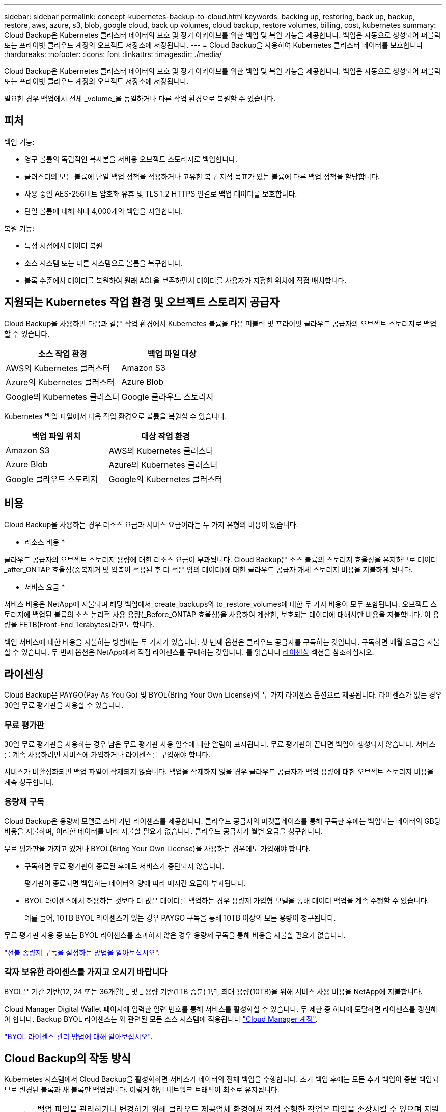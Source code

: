 ---
sidebar: sidebar 
permalink: concept-kubernetes-backup-to-cloud.html 
keywords: backing up, restoring, back up, backup, restore, aws, azure, s3, blob, google cloud, back up volumes, cloud backup, restore volumes, billing, cost, kubernetes 
summary: Cloud Backup은 Kubernetes 클러스터 데이터의 보호 및 장기 아카이브를 위한 백업 및 복원 기능을 제공합니다. 백업은 자동으로 생성되어 퍼블릭 또는 프라이빗 클라우드 계정의 오브젝트 저장소에 저장됩니다. 
---
= Cloud Backup을 사용하여 Kubernetes 클러스터 데이터를 보호합니다
:hardbreaks:
:nofooter: 
:icons: font
:linkattrs: 
:imagesdir: ./media/


[role="lead"]
Cloud Backup은 Kubernetes 클러스터 데이터의 보호 및 장기 아카이브를 위한 백업 및 복원 기능을 제공합니다. 백업은 자동으로 생성되어 퍼블릭 또는 프라이빗 클라우드 계정의 오브젝트 저장소에 저장됩니다.

필요한 경우 백업에서 전체 _volume_을 동일하거나 다른 작업 환경으로 복원할 수 있습니다.



== 피처

백업 기능:

* 영구 볼륨의 독립적인 복사본을 저비용 오브젝트 스토리지로 백업합니다.
* 클러스터의 모든 볼륨에 단일 백업 정책을 적용하거나 고유한 복구 지점 목표가 있는 볼륨에 다른 백업 정책을 할당합니다.
* 사용 중인 AES-256비트 암호화 유휴 및 TLS 1.2 HTTPS 연결로 백업 데이터를 보호합니다.
* 단일 볼륨에 대해 최대 4,000개의 백업을 지원합니다.


복원 기능:

* 특정 시점에서 데이터 복원
* 소스 시스템 또는 다른 시스템으로 볼륨을 복구합니다.
* 블록 수준에서 데이터를 복원하여 원래 ACL을 보존하면서 데이터를 사용자가 지정한 위치에 직접 배치합니다.




== 지원되는 Kubernetes 작업 환경 및 오브젝트 스토리지 공급자

Cloud Backup을 사용하면 다음과 같은 작업 환경에서 Kubernetes 볼륨을 다음 퍼블릭 및 프라이빗 클라우드 공급자의 오브젝트 스토리지로 백업할 수 있습니다.

[cols="45,40"]
|===
| 소스 작업 환경 | 백업 파일 대상 


| AWS의 Kubernetes 클러스터 | Amazon S3 


| Azure의 Kubernetes 클러스터 | Azure Blob 


| Google의 Kubernetes 클러스터 | Google 클라우드 스토리지 
|===
Kubernetes 백업 파일에서 다음 작업 환경으로 볼륨을 복원할 수 있습니다.

[cols="40,45"]
|===
| 백업 파일 위치 | 대상 작업 환경 


| Amazon S3 | AWS의 Kubernetes 클러스터 


| Azure Blob | Azure의 Kubernetes 클러스터 


| Google 클라우드 스토리지 | Google의 Kubernetes 클러스터 
|===


== 비용

Cloud Backup을 사용하는 경우 리소스 요금과 서비스 요금이라는 두 가지 유형의 비용이 있습니다.

* 리소스 비용 *

클라우드 공급자의 오브젝트 스토리지 용량에 대한 리소스 요금이 부과됩니다. Cloud Backup은 소스 볼륨의 스토리지 효율성을 유지하므로 데이터_after_ONTAP 효율성(중복제거 및 압축이 적용된 후 더 적은 양의 데이터)에 대한 클라우드 공급자 개체 스토리지 비용을 지불하게 됩니다.

* 서비스 요금 *

서비스 비용은 NetApp에 지불되며 해당 백업에서_create_backups와 to_restore_volumes에 대한 두 가지 비용이 모두 포함됩니다. 오브젝트 스토리지에 백업된 볼륨의 소스 논리적 사용 용량(_Before_ONTAP 효율성)을 사용하여 계산한, 보호되는 데이터에 대해서만 비용을 지불합니다. 이 용량을 FETB(Front-End Terabytes)라고도 합니다.

백업 서비스에 대한 비용을 지불하는 방법에는 두 가지가 있습니다. 첫 번째 옵션은 클라우드 공급자를 구독하는 것입니다. 구독하면 매월 요금을 지불할 수 있습니다. 두 번째 옵션은 NetApp에서 직접 라이센스를 구매하는 것입니다. 를 읽습니다 <<Licensing,라이센싱>> 섹션을 참조하십시오.



== 라이센싱

Cloud Backup은 PAYGO(Pay As You Go) 및 BYOL(Bring Your Own License)의 두 가지 라이센스 옵션으로 제공됩니다. 라이센스가 없는 경우 30일 무료 평가판을 사용할 수 있습니다.



=== 무료 평가판

30일 무료 평가판을 사용하는 경우 남은 무료 평가판 사용 일수에 대한 알림이 표시됩니다. 무료 평가판이 끝나면 백업이 생성되지 않습니다. 서비스를 계속 사용하려면 서비스에 가입하거나 라이센스를 구입해야 합니다.

서비스가 비활성화되면 백업 파일이 삭제되지 않습니다. 백업을 삭제하지 않을 경우 클라우드 공급자가 백업 용량에 대한 오브젝트 스토리지 비용을 계속 청구합니다.



=== 용량제 구독

Cloud Backup은 용량제 모델로 소비 기반 라이센스를 제공합니다. 클라우드 공급자의 마켓플레이스를 통해 구독한 후에는 백업되는 데이터의 GB당 비용을 지불하며, 이러한 데이터를 미리 지불할 필요가 없습니다. 클라우드 공급자가 월별 요금을 청구합니다.

무료 평가판을 가지고 있거나 BYOL(Bring Your Own License)을 사용하는 경우에도 가입해야 합니다.

* 구독하면 무료 평가판이 종료된 후에도 서비스가 중단되지 않습니다.
+
평가판이 종료되면 백업하는 데이터의 양에 따라 매시간 요금이 부과됩니다.

* BYOL 라이센스에서 허용하는 것보다 더 많은 데이터를 백업하는 경우 용량제 가입형 모델을 통해 데이터 백업을 계속 수행할 수 있습니다.
+
예를 들어, 10TB BYOL 라이센스가 있는 경우 PAYGO 구독을 통해 10TB 이상의 모든 용량이 청구됩니다.



무료 평가판 사용 중 또는 BYOL 라이센스를 초과하지 않은 경우 용량제 구독을 통해 비용을 지불할 필요가 없습니다.

link:task-licensing-cloud-backup.html#use-a-cloud-backup-paygo-subscription["선불 종량제 구독을 설정하는 방법을 알아보십시오"].



=== 각자 보유한 라이센스를 가지고 오시기 바랍니다

BYOL은 기간 기반(12, 24 또는 36개월) _ 및 _ 용량 기반(1TB 증분) 1년, 최대 용량(10TB)을 위해 서비스 사용 비용을 NetApp에 지불합니다.

Cloud Manager Digital Wallet 페이지에 입력한 일련 번호를 통해 서비스를 활성화할 수 있습니다. 두 제한 중 하나에 도달하면 라이센스를 갱신해야 합니다. Backup BYOL 라이센스는 와 관련된 모든 소스 시스템에 적용됩니다 https://docs.netapp.com/us-en/cloud-manager-setup-admin/concept-netapp-accounts.html["Cloud Manager 계정"^].

link:task-licensing-cloud-backup.html#use-a-cloud-backup-byol-license["BYOL 라이센스 관리 방법에 대해 알아보십시오"].



== Cloud Backup의 작동 방식

Kubernetes 시스템에서 Cloud Backup을 활성화하면 서비스가 데이터의 전체 백업을 수행합니다. 초기 백업 후에는 모든 추가 백업이 증분 백업되므로 변경된 블록과 새 블록만 백업됩니다. 이렇게 하면 네트워크 트래픽이 최소로 유지됩니다.


CAUTION: 백업 파일을 관리하거나 변경하기 위해 클라우드 제공업체 환경에서 직접 수행한 작업은 파일을 손상시킬 수 있으며 지원되지 않는 구성을 초래할 수 있습니다.

다음 이미지는 각 구성 요소 간의 관계를 보여줍니다.

image:diagram_cloud_backup_general_k8s.png["Cloud Backup이 소스 시스템의 볼륨 및 백업 파일이 있는 대상 오브젝트 스토리지와 통신하는 방법을 보여주는 다이어그램입니다."]



=== 지원되는 스토리지 클래스 또는 액세스 계층

* AWS에서는 백업이 _Standard_storage 클래스에서 시작되고 30일 후에 _Standard - Infrequent Access_storage 클래스로 전환됩니다.
* Azure에서 백업은 _Cool_access 계층과 연결됩니다.
* GCP에서 백업은 기본적으로 _Standard_storage 클래스와 연결됩니다.




=== 클러스터당 사용자 지정 가능한 백업 스케줄 및 보존 설정

작업 환경에 Cloud Backup을 활성화하면 처음에 선택한 모든 볼륨이 사용자가 정의한 기본 백업 정책을 사용하여 백업됩니다. RPO(복구 지점 목표)가 다른 특정 볼륨에 서로 다른 백업 정책을 할당하려면 해당 클러스터에 대한 추가 정책을 생성한 다음 해당 정책을 다른 볼륨에 할당할 수 있습니다.

모든 볼륨의 시간별, 일별, 주별 및 월별 백업을 조합하여 선택할 수 있습니다.

범주 또는 간격에 대한 최대 백업 수에 도달하면 오래된 백업이 제거되므로 항상 최신 백업이 유지됩니다.



== 지원되는 볼륨

Cloud Backup은 PVS(Persistent Volume)를 지원합니다.



== 제한 사항

* 정책에 할당된 볼륨이 없을 때 백업 정책을 생성하거나 편집할 때 유지되는 백업 수는 최대 1018개가 될 수 있습니다. 이 문제를 해결하려면 정책을 생성할 백업 수를 줄일 수 있습니다. 그런 다음 정책에 볼륨을 할당한 후 정책을 편집하여 최대 4000개의 백업을 생성할 수 있습니다.
* 지금 백업 * 버튼을 사용한 임시 볼륨 백업은 Kubernetes 볼륨에서 지원되지 않습니다.

